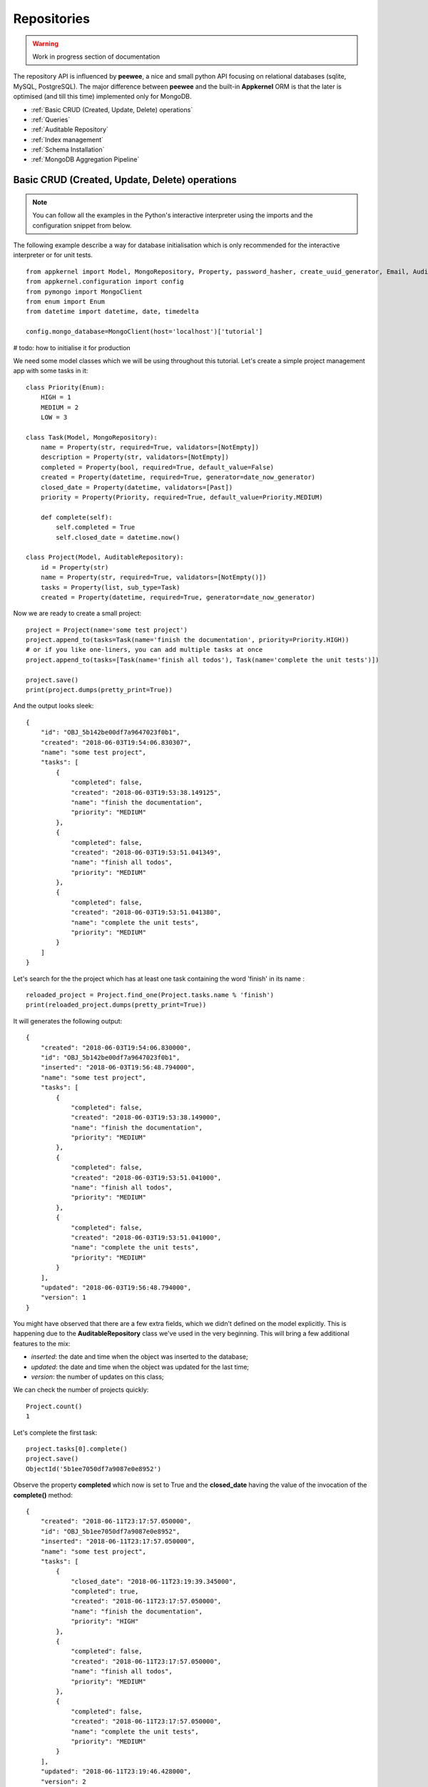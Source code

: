 Repositories
============

.. warning::
    Work in progress section of documentation

The repository API is influenced by **peewee**, a nice and small python API focusing on relational databases (sqlite, MySQL, PostgreSQL). The major
difference between **peewee** and the built-in **Appkernel** ORM is that the later is optimised (and till this time) implemented only for MongoDB.

* :ref:`Basic CRUD (Created, Update, Delete) operations`
* :ref:`Queries`
* :ref:`Auditable Repository`
* :ref:`Index management`
* :ref:`Schema Installation`
* :ref:`MongoDB Aggregation Pipeline`

Basic CRUD (Created, Update, Delete) operations
-----------------------------------------------

.. note::
    You can follow all the examples in the Python's interactive interpreter using the imports and the configuration snippet from below.

The following example describe a way for database initialisation which is only recommended for the interactive interpreter or for unit tests. ::

    from appkernel import Model, MongoRepository, Property, password_hasher, create_uuid_generator, Email, AuditableRepository, NotEmpty, date_now_generator, Past
    from appkernel.configuration import config
    from pymongo import MongoClient
    from enum import Enum
    from datetime import datetime, date, timedelta

    config.mongo_database=MongoClient(host='localhost')['tutorial']

# todo: how to initialise it for production

We need some model classes which we will be using throughout this tutorial. Let's create a simple project management app with some tasks in it: ::

    class Priority(Enum):
        HIGH = 1
        MEDIUM = 2
        LOW = 3

    class Task(Model, MongoRepository):
        name = Property(str, required=True, validators=[NotEmpty])
        description = Property(str, validators=[NotEmpty])
        completed = Property(bool, required=True, default_value=False)
        created = Property(datetime, required=True, generator=date_now_generator)
        closed_date = Property(datetime, validators=[Past])
        priority = Property(Priority, required=True, default_value=Priority.MEDIUM)

        def complete(self):
            self.completed = True
            self.closed_date = datetime.now()

    class Project(Model, AuditableRepository):
        id = Property(str)
        name = Property(str, required=True, validators=[NotEmpty()])
        tasks = Property(list, sub_type=Task)
        created = Property(datetime, required=True, generator=date_now_generator)

Now we are ready to create a small project: ::

    project = Project(name='some test project')
    project.append_to(tasks=Task(name='finish the documentation', priority=Priority.HIGH))
    # or if you like one-liners, you can add multiple tasks at once
    project.append_to(tasks=[Task(name='finish all todos'), Task(name='complete the unit tests')])

    project.save()
    print(project.dumps(pretty_print=True))

And the output looks sleek: ::

    {
        "id": "OBJ_5b142be00df7a9647023f0b1",
        "created": "2018-06-03T19:54:06.830307",
        "name": "some test project",
        "tasks": [
            {
                "completed": false,
                "created": "2018-06-03T19:53:38.149125",
                "name": "finish the documentation",
                "priority": "MEDIUM"
            },
            {
                "completed": false,
                "created": "2018-06-03T19:53:51.041349",
                "name": "finish all todos",
                "priority": "MEDIUM"
            },
            {
                "completed": false,
                "created": "2018-06-03T19:53:51.041380",
                "name": "complete the unit tests",
                "priority": "MEDIUM"
            }
        ]
    }

Let's search for the the project which has at least one task containing the word 'finish' in its name : ::

    reloaded_project = Project.find_one(Project.tasks.name % 'finish')
    print(reloaded_project.dumps(pretty_print=True))

It will generates the following output: ::

    {
        "created": "2018-06-03T19:54:06.830000",
        "id": "OBJ_5b142be00df7a9647023f0b1",
        "inserted": "2018-06-03T19:56:48.794000",
        "name": "some test project",
        "tasks": [
            {
                "completed": false,
                "created": "2018-06-03T19:53:38.149000",
                "name": "finish the documentation",
                "priority": "MEDIUM"
            },
            {
                "completed": false,
                "created": "2018-06-03T19:53:51.041000",
                "name": "finish all todos",
                "priority": "MEDIUM"
            },
            {
                "completed": false,
                "created": "2018-06-03T19:53:51.041000",
                "name": "complete the unit tests",
                "priority": "MEDIUM"
            }
        ],
        "updated": "2018-06-03T19:56:48.794000",
        "version": 1
    }

You might have observed that there are a few extra fields, which we didn't defined on the model explicitly.
This is happening due to the **AuditableRepository** class we've used in the very beginning. This will bring a few additional features to the mix:

- *inserted*: the date and time when the object was inserted to the database;
- *updated*: the date and time when the object was updated for the last time;
- *version*: the number of updates on this class;

We can check the number of projects quickly: ::

    Project.count()
    1

Let's complete the first task: ::

    project.tasks[0].complete()
    project.save()
    ObjectId('5b1ee7050df7a9087e0e8952')

Observe the property **completed** which now is set to True and the **closed_date** having the value of the invocation of the **complete()** method: ::

    {
        "created": "2018-06-11T23:17:57.050000",
        "id": "OBJ_5b1ee7050df7a9087e0e8952",
        "inserted": "2018-06-11T23:17:57.050000",
        "name": "some test project",
        "tasks": [
            {
                "closed_date": "2018-06-11T23:19:39.345000",
                "completed": true,
                "created": "2018-06-11T23:17:57.050000",
                "name": "finish the documentation",
                "priority": "HIGH"
            },
            {
                "completed": false,
                "created": "2018-06-11T23:17:57.050000",
                "name": "finish all todos",
                "priority": "MEDIUM"
            },
            {
                "completed": false,
                "created": "2018-06-11T23:17:57.050000",
                "name": "complete the unit tests",
                "priority": "MEDIUM"
            }
        ],
        "updated": "2018-06-11T23:19:46.428000",
        "version": 2
    }

Once we don't need the project anymore we can issue the **delete** command: ::

    project.delete()
    1

You can delete all Projects at once: ::

    Project.delete_all()

Queries
-------

Appkernel provides a simple abstraction over the native MongoDB queries, simplifying the job of the developer for most of the queries. The query expressions
can be provided as parameter to the:
* **find** method: returns a generator, which can be used to iterate over the result set;
* **find_one** method: returns the first hit or None, if nothing matches the query criteria;
* **where** method: returns the :class:`Query` object, which allows the chaining of further expressions, such as **sort**;

A simple example: ::

    prj = Project.find_one(Project.name == 'some test project')
    print(prj.dumps(pretty_print=True))

Or you can iterate through all occurrences... ::

    for prj in Project.find(Project.name == 'some test project'):
        print(prj.dumps(pretty_print=True))

... and sort the result in a particular order: ::

    for prj in Project.where(Project.name == 'some test project').sort_by(Project.created.asc()).find():
        print(prj.dumps(pretty_print=True))

Chaining multiple expressions is also possible: ::

    yesterday = datetime.combine(date(2018, 6, 10), datetime.min.time())
    today = datetime.combine(date(2018, 6, 11), datetime.min.time())
    prj = Project.find_one((Project.created > yesterday) & (Project.created < today))
    print(prj.dumps(pretty_print=True))

Pagination
..................

Sometimes it is a good approach to define a range (a page) which is gonna be queried, in this way you avoid filling up the memory with huge result sets.
The following query will return the first 10 Projects from the database: ::

    for prj in Project.find(page=0, page_size=10):
        print(prj)

Query expressions
'''''''''''''''''

Find by ID
..........
    ::

    Project.find_by_id('5b1ee9930df7a9087e0e8953')

Exact match
...........
Returns Project A: ::

    prj = Project.find_one((User.name == 'Project A'))

Not equal
.........
Return all projects **except** 'Project A': ::

    prj = Project.find_one((User.name != 'Project A'))

Or
..
Returns Project A or Project B: ::

    prj = Project.find_one((Project.name == 'Project A') | (Project.name == 'Project B'))


And
...
Returns every project named 'Project A' created after yesterday: ::

    yesterday = (datetime.now() - timedelta(days=1))
    prj = Project.find_one((Project.name == 'Project A') & (Project.created > yesterday))

Empty Array
...........
Find all Projects with no tasks: ::

    prj = Project.find_one(Project.tasks == None)

Contains
........
Find all projects which has at least one task containing the string 'finish': ::

    prj = Project.find_one(Project.tasks.name % 'finish')

Also you can query for values in an array. The following query will return all users, who are having the Role **Admin** and **Operator**: ::

    User.find(User.roles % ['Admin', 'Operator'])

Does not exists
...............

Return all users which have no defined **description** field: ::

    User.find(User.description == None)

Value exists
............
Return all users which has description field: ::

    User.find(User.description != None)

Smaller and bigger
..................

Native Queries
''''''''''''''

llll

Index management
----------------

Schema Installation
-------------------

MongoDB Aggregation Pipeline
----------------------------

Auditable Repository
--------------------

Generates the following output: ::

    {
        "created": "2018-06-03T19:54:06.830000",
        "id": "OBJ_5b142be00df7a9647023f0b1",
        "inserted": "2018-06-03T19:56:48.794000",
        "name": "some test project",
        "tasks": [
            {
                "completed": false,
                "created": "2018-06-03T19:53:38.149000",
                "name": "finish the documentation",
                "priority": "MEDIUM"
            },
            {
                "completed": false,
                "created": "2018-06-03T19:53:51.041000",
                "name": "finish all todos",
                "priority": "MEDIUM"
            },
            {
                "completed": false,
                "created": "2018-06-03T19:53:51.041000",
                "name": "complete the unit tests",
                "priority": "MEDIUM"
            }
        ],
        "updated": "2018-06-03T19:56:48.794000",
        "version": 1
    }

You might have observed that there are a few extra fields, which we didn't defined on the model. This happens due to the **AuditableRepository** class we
extended in the very beginning. This will bring a few additionalf features to the mix:

- *inserted*:
- *updated*:
- *version*:
